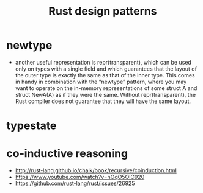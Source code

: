 :PROPERTIES:
:ID:       1711a3a7-9746-45c5-a1c6-928377bd7a21
:END:
#+title: Rust design patterns

* newtype
- another useful representation is repr(transparent), which can be used only on types with a single field and which guarantees that the layout of the outer type is exactly the same as that of the inner type. This comes in handy in combination with the “newtype” pattern, where you may want to operate on the in-memory representations of some struct A and struct NewA(A) as if they were the same. Without repr(transparent), the Rust compiler does not guarantee that they will have the same layout.
* typestate
:PROPERTIES:
:ID:       72caa898-b8a5-4045-8eea-c1a9656514a1
:END:
* co-inductive reasoning
- http://rust-lang.github.io/chalk/book/recursive/coinduction.html
- https://www.youtube.com/watch?v=nOqO5OlC920
- https://github.com/rust-lang/rust/issues/26925
* COMMENT old example
#+begin_src rust
use std::ops::Deref;

struct DerefExample<T> {
    value: T
}

impl<T> Deref for DerefExample<T> {
    type Target = T;

    fn deref(&self) -> &Self::Target {
        &self.value
    }
}

let x = DerefExample { value: 'a' };
assert_eq!('a', *x);
let y = DerefExample { value: 1 };
assert_eq!(1, *y);
#+end_src

#+begin_src rust
use std::ops::Add;

#[derive(Debug, PartialEq)]
struct Point {
    x: i32,
    y: i32,
}

impl Add for Point {
    type Output = Point;

    fn add(self, other: Point) -> Point {
        Point {
            x: self.x + other.x,
            y: self.y + other.y,
        }
    }
}

assert_eq!(
    Point { x: 1, y: 0 } + Point { x: 2, y: 3 },
    Point { x: 3, y: 3 }
);
#+end_src

#+begin_src rust
let v: Vec<bool> = x.iter().filter(|v| match v { true => false, false => true} ).cloned().collect();
let x: Vec<bool> = vec![true,false,false];
println!("{:?}", v);
#+end_src
